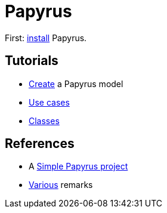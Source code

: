 = Papyrus

First: https://github.com/oliviercailloux/UML/blob/master/Papyrus/Various.adoc#Install[install] Papyrus.

== Tutorials
* https://github.com/oliviercailloux/UML/blob/master/Papyrus/Create.adoc[Create] a Papyrus model
* https://github.com/oliviercailloux/UML/blob/master/Papyrus/Use%20cases.adoc[Use cases]
* https://github.com/oliviercailloux/UML/blob/master/Papyrus/Classes.adoc[Classes]

== References
* A https://github.com/oliviercailloux/Simple-Papyrus-project[Simple Papyrus project]
* https://github.com/oliviercailloux/UML/blob/master/Papyrus/Various.adoc[Various] remarks

